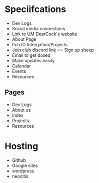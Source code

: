 * Speciifcations
  + Dev Logs
  + Social media connections
  + Link to UM DearCock's website
  + About Page
  + Itch IO Intergation/Projects
  + Join club discord link == Sign up sheep
  + Email to get doxed
  + Make updates easily
  + Calendar
  + Events
  + Resources
** Pages
   + Dev Logs
   + About us
   + index
   + Projects
   + Resources
* Hosting
  + Github
  + Google sites
  + wordpress
  + neocitis
